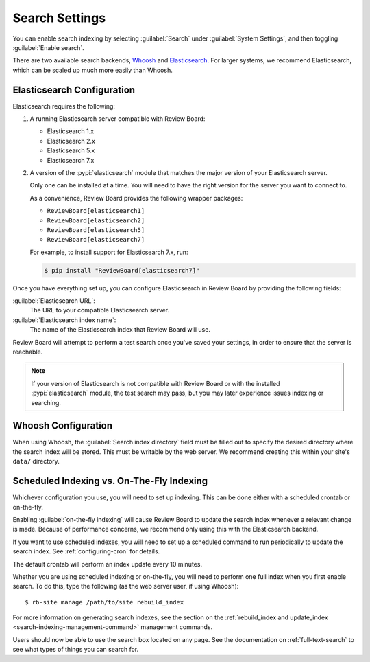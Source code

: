 .. _search-indexing:

===============
Search Settings
===============

You can enable search indexing by selecting :guilabel:`Search` under
:guilabel:`System Settings`, and then toggling :guilabel:`Enable search`.

There are two available search backends, Whoosh_ and Elasticsearch_. For larger
systems, we recommend Elasticsearch, which can be scaled up much more easily
than Whoosh.

.. _Elasticsearch: https://www.elastic.co/products/elasticsearch
.. _Whoosh: https://pypi.python.org/pypi/Whoosh/


.. _search-indexing-elasticsearch:

Elasticsearch Configuration
===========================

Elasticsearch requires the following:

1. A running Elasticsearch server compatible with Review Board:

   * Elasticsearch 1.x
   * Elasticsearch 2.x
   * Elasticsearch 5.x
   * Elasticsearch 7.x

2. A version of the :pypi:`elasticsearch` module that matches the major
   version of your Elasticsearch server.

   Only one can be installed at a time. You will need to have the right
   version for the server you want to connect to.

   As a convenience, Review Board provides the following wrapper packages:

   * ``ReviewBoard[elasticsearch1]``
   * ``ReviewBoard[elasticsearch2]``
   * ``ReviewBoard[elasticsearch5]``
   * ``ReviewBoard[elasticsearch7]``

   For example, to install support for Elasticsearch 7.x, run:

   .. code-block:: shell

      $ pip install "ReviewBoard[elasticsearch7]"

Once you have everything set up, you can configure Elasticsearch in
Review Board by providing the following fields:

:guilabel:`Elasticsearch URL`:
    The URL to your compatible Elasticsearch server.

:guilabel:`Elasticsearch index name`:
    The name of the Elasticsearch index that Review Board will use.

Review Board will attempt to perform a test search once you've saved your
settings, in order to ensure that the server is reachable.

.. note::

   If your version of Elasticsearch is not compatible with Review Board or
   with the installed :pypi:`elasticsearch` module, the test search may pass,
   but you may later experience issues indexing or searching.


.. _search-indexing-whoosh:

Whoosh Configuration
====================

When using Whoosh, the :guilabel:`Search index directory` field must be filled
out to specify the desired directory where the search index will be stored.
This must be writable by the web server. We recommend creating this within your
site's ``data/`` directory.


.. _search-indexing-methods:

Scheduled Indexing vs. On-The-Fly Indexing
==========================================

Whichever configuration you use, you will need to set up indexing. This can be
done either with a scheduled crontab or on-the-fly.

Enabling :guilabel:`on-the-fly indexing` will cause Review Board to update the
search index whenever a relevant change is made. Because of performance
concerns, we recommend only using this with the Elasticsearch backend.

If you want to use scheduled indexes, you will need to set up a scheduled
command to run periodically to update the search index. See
:ref:`configuring-cron` for details.

The default crontab will perform an index update every 10 minutes.

Whether you are using scheduled indexing or on-the-fly, you will need to
perform one full index when you first enable search. To do this, type the
following (as the web server user, if using Whoosh)::

    $ rb-site manage /path/to/site rebuild_index


For more information on generating search indexes, see the section on the
:ref:`rebuild_index and update_index <search-indexing-management-command>`
management commands.

Users should now be able to use the search box located on any page. See the
documentation on :ref:`full-text-search` to see what types of things you can
search for.
